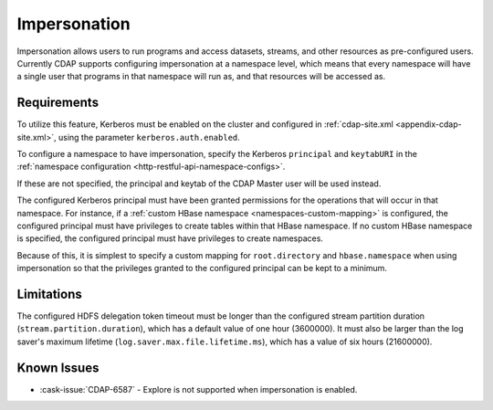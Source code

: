 .. meta::
    :author: Cask Data, Inc.
    :copyright: Copyright © 2016 Cask Data, Inc.

.. _admin-impersonation:

=============
Impersonation
=============

Impersonation allows users to run programs and access datasets, streams, and other
resources as pre-configured users. Currently CDAP supports configuring impersonation
at a namespace level, which means that every namespace will have a single user that
programs in that namespace will run as, and that resources will be accessed as.

Requirements
============
To utilize this feature, Kerberos must be enabled on the cluster and configured in
:ref:`cdap-site.xml <appendix-cdap-site.xml>`, using the parameter ``kerberos.auth.enabled``.

To configure a namespace to have impersonation, specify the Kerberos ``principal`` and
``keytabURI`` in the :ref:`namespace configuration <http-restful-api-namespace-configs>`.

If these are not specified, the principal and keytab of the CDAP Master user will be used
instead.

The configured Kerberos principal must have been granted permissions for the operations
that will occur in that namespace. For instance, if
a :ref:`custom HBase namespace <namespaces-custom-mapping>` is configured, the configured
principal must have privileges to create tables within that HBase namespace. If no
custom HBase namespace is specified, the configured principal must have privileges to
create namespaces.

Because of this, it is simplest to specify a custom mapping for ``root.directory`` and
``hbase.namespace`` when using impersonation so that the privileges granted to the
configured principal can be kept to a minimum.


Limitations
===========
The configured HDFS delegation token timeout must be longer than the configured stream
partition duration (``stream.partition.duration``), which has a default value of
one hour (3600000). It must also be larger than the log saver's maximum
lifetime (``log.saver.max.file.lifetime.ms``), which has a value of six hours (21600000).

Known Issues
============
- :cask-issue:`CDAP-6587` - Explore is not supported when impersonation is enabled.
